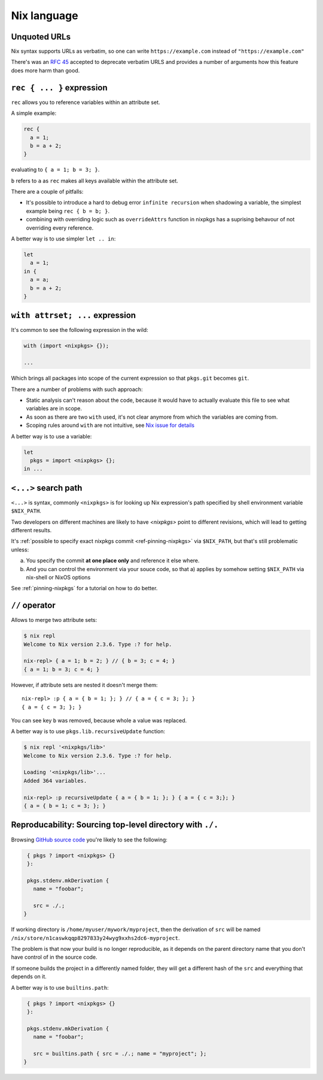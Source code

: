 Nix language
============


Unquoted URLs
-------------

Nix syntax supports URLs as verbatim, so one can write ``https://example.com`` instead of ``"https://example.com"``

There's was an `RFC 45 <https://github.com/NixOS/rfcs/pull/45>`_ accepted to deprecate verbatim URLS and provides
a number of arguments how this feature does more harm than good.


``rec { ... }`` expression
--------------------------

``rec`` allows you to reference variables within an attribute set.

A simple example:

.. code:: nix

  rec {
    a = 1;
    b = a + 2;
  }

evaluating to ``{ a = 1; b = 3; }``.

``b`` refers to ``a`` as ``rec`` makes all keys available within the attribute set.

There are a couple of pitfalls:

- It's possible to introduce a hard to debug error ``infinite recursion`` when shadowing a variable,
  the simplest example being ``rec { b = b; }``.

- combining with overriding logic such as ``overrideAttrs`` function in nixpkgs has a suprising behavour
  of not overriding every reference.

A better way is to use simpler ``let .. in``:

.. code:: nix

  let
    a = 1;
  in {
    a = a;
    b = a + 2;
  }


``with attrset; ...`` expression
--------------------------------

It's common to see the following expression in the wild:

.. code:: nix

    with (import <nixpkgs> {});

    ...

Which brings all packages into scope of the current expression so that ``pkgs.git`` becomes ``git``.

There are a number of problems with such approach:

- Static analysis can't reason about the code, because it would have to actually evaluate this file to see what
  variables are in scope.

- As soon as there are two ``with`` used, it's not clear anymore from which the variables are coming from.

- Scoping rules around ``with`` are not intuitive, see `Nix issue for details <https://github.com/NixOS/nix/issues/490>`_

A better way is to use a variable:

.. code:: nix

    let
      pkgs = import <nixpkgs> {};
    in ...


``<...>`` search path
---------------------

``<...>`` is syntax, commonly ``<nixpkgs>`` is for looking up Nix expression's path
specified by shell environment variable ``$NIX_PATH``.

Two developers on different machines are likely to have `<nixpkgs>` point to different revisions,
which will lead to getting different results.

It's :ref:`possible to specify exact nixpkgs commit <ref-pinning-nixpkgs>` via ``$NIX_PATH``,
but that's still problematic unless:

a) You specify the commit **at one place only** and reference it else where.

b) And you can control the environment via your souce code,
   so that a) applies by somehow setting ``$NIX_PATH`` via nix-shell or NixOS options

See :ref:`pinning-nixpkgs` for a tutorial on how to do better.


``//`` operator
---------------

Allows to merge two attribute sets:

.. code:: shell-session

  $ nix repl
  Welcome to Nix version 2.3.6. Type :? for help.

  nix-repl> { a = 1; b = 2; } // { b = 3; c = 4; }
  { a = 1; b = 3; c = 4; }

However, if attribute sets are nested it doesn't merge them::

  nix-repl> :p { a = { b = 1; }; } // { a = { c = 3; }; }
  { a = { c = 3; }; }

You can see key ``b`` was removed, because whole ``a`` value was replaced.

A better way is to use ``pkgs.lib.recursiveUpdate`` function:

.. code:: shell-session

    $ nix repl '<nixpkgs/lib>'
    Welcome to Nix version 2.3.6. Type :? for help.

    Loading '<nixpkgs/lib>'...
    Added 364 variables.

    nix-repl> :p recursiveUpdate { a = { b = 1; }; } { a = { c = 3;}; }
    { a = { b = 1; c = 3; }; }


Reproducability: Sourcing top-level directory with ``./.``
----------------------------------------------------------

Browsing `GitHub source code <https://github.com/search?l=nix&type=Code&q=mkDerivation>`_
you're likely to see the following:

.. code:: nix

   { pkgs ? import <nixpkgs> {}
   }:

   pkgs.stdenv.mkDerivation {
     name = "foobar";

     src = ./.;
  }

If working directory is ``/home/myuser/mywork/myproject``, then
the derivation of ``src`` will be named ``/nix/store/n1caswkqqp8297833y24wyg9xxhs2dc6-myproject``.

The problem is that now your build is no longer reproducible, 
as it depends on the parent directory name that you don't have
control of in the source code.

If someone builds the project in a differently named folder, they will get a different hash of the
``src`` and everything that depends on it.

A better way is to use ``builtins.path``:

.. code:: nix

   { pkgs ? import <nixpkgs> {}
   }:

   pkgs.stdenv.mkDerivation {
     name = "foobar";

     src = builtins.path { src = ./.; name = "myproject"; };
  }





